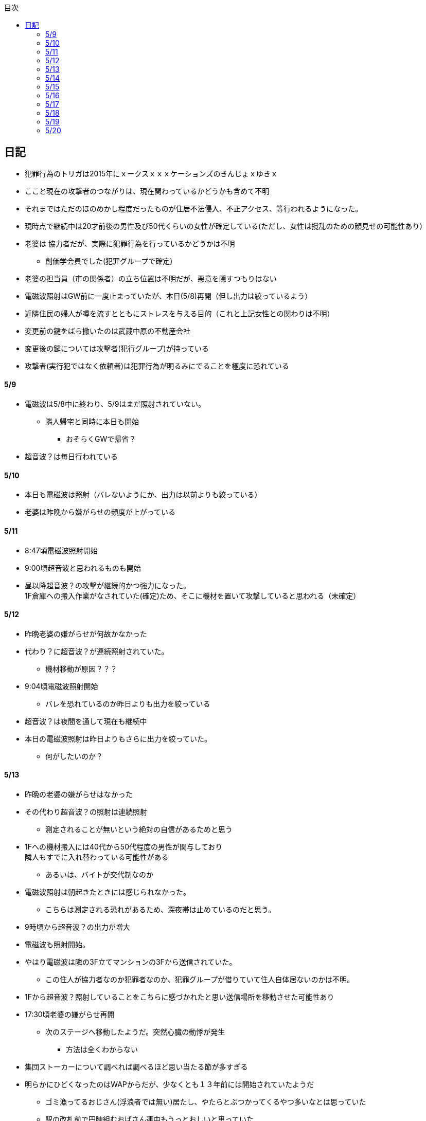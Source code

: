 :lang: ja
:doctype: book
:toc: left
:toclevels: 3
:toc-title: 目次
:secnums:
:secnumlevels: 4
:imagesdir: ./images
:icons: font
:source-highlighter: coderay
:cache-uri: "./cache.manifest"


== 日記
* 犯罪行為のトリガは2015年にｘークスｘｘｘケーションズのきんじょｘゆきｘ
* ここと現在の攻撃者のつながりは、現在関わっているかどうかも含めて不明
* それまではただのほのめかし程度だったものが住居不法侵入、不正アクセス、等行われるようになった。
* 現時点で継続中は20才前後の男性及び50代くらいの女性が確定している(ただし、女性は撹乱のための顔見せの可能性あり）
* 老婆は [line-through]#協力者だが、実際に犯罪行為を行っているかどうかは不明# 
** 創価学会員でした(犯罪グループで確定)
* 老婆の担当員（市の関係者）の立ち位置は不明だが、悪意を隠すつもりはない
* 電磁波照射はGW前に一度止まっていたが、本日(5/8)再開（但し出力は絞っているよう）
* 近隣住民の婦人が噂を流すとともにストレスを与える目的（これと上記女性との関わりは不明）
* 変更前の鍵をばら撒いたのは武蔵中原の不動産会社
* 変更後の鍵については攻撃者(犯行グループ)が持っている
* 攻撃者(実行犯ではなく依頼者)は犯罪行為が明るみにでることを極度に恐れている

==== 5/9
* 電磁波は5/8中に終わり、5/9はまだ照射されていない。
** 隣人帰宅と同時に本日も開始
*** おそらくGWで帰省？
* 超音波？は毎日行われている

==== 5/10
* 本日も電磁波は照射（バレないようにか、出力は以前よりも絞っている）
* 老婆は昨晩から嫌がらせの頻度が上がっている

==== 5/11
* 8:47頃電磁波照射開始
* 9:00頃超音波と思われるものも開始
* 昼以降超音波？の攻撃が継続的かつ強力になった。 +
1F倉庫への搬入作業がなされていた(確定)ため、そこに機材を置いて攻撃していると思われる（未確定）

==== 5/12
* 昨晩老婆の嫌がらせが何故かなかった
* 代わり？に超音波？が連続照射されていた。
** 機材移動が原因？？？
* 9:04頃電磁波照射開始
** バレを恐れているのか昨日よりも出力を絞っている
* 超音波？は夜間を通して現在も継続中
* 本日の電磁波照射は昨日よりもさらに出力を絞っていた。
** 何がしたいのか？

==== 5/13
* 昨晩の老婆の嫌がらせはなかった
* その代わり超音波？の照射は連続照射
** 測定されることが無いという絶対の自信があるためと思う
* 1Fへの機材搬入には40代から50代程度の男性が関与しており +
隣人もすでに入れ替わっている可能性がある
** あるいは、バイトが交代制なのか
* 電磁波照射は朝起きたときには感じられなかった。
** こちらは測定される恐れがあるため、深夜帯は止めているのだと思う。
* 9時頃から超音波？の出力が増大
* 電磁波も照射開始。
* やはり電磁波は隣の3F立てマンションの3Fから送信されていた。
** この住人が協力者なのか犯罪者なのか、犯罪グループが借りていて住人自体居ないのかは不明。
* 1Fから超音波？照射していることをこちらに感づかれたと思い送信場所を移動させた可能性あり
* 17:30頃老婆の嫌がらせ再開
** 次のステージへ移動したようだ。突然心臓の動悸が発生
*** 方法は全くわからない
* 集団ストーカーについて調べれば調べるほど思い当たる節が多すぎる
* 明らかにひどくなったのはWAPからだが、少なくとも１３年前には開始されていたようだ
** ゴミ漁ってるおじさん(浮浪者では無い)居たし、やたらとぶつかってくるやつ多いなとは思っていた
** 駅の改札前で円陣組むおばさん連中もうっとおしいと思っていた
* WAPはこれに協力したようだ
* gooxleの運用部隊にも入り込んでいる。考えられるパターンは以下
. gooxleが会社ぐるみでやっている
. gooxleの社員がやっている
. 外注請負会社が会社ぐるみでやっている
. 外注請負会社の社員がやっている
. 上記のコンビネーション
** まあ、３か２３だろうとは思うが

==== 5/14
* 夜間老婆の嫌がらせはなし
* 電磁波は昨日ブロックしてしまったので照射されているかは不明
* 超音波？はかなり出力を絞っている
** 倉庫前の道路を通るだけで耳鳴りがするため +
1Fに置いていることがバレバレなのだが他の通行人は何も感じないのだろうか
* それにしても心不全を発生させる装置の仕組みは全くわからない
** 老婆側の電磁波の通路は開けているため、電磁波の可能性は捨てられないが +
おそらく超音波での攻撃によるものと思う
* あんなのをやられたら老人や傷病者はひとたまりも無いと思う
** こうなってくるとコロナ禍での死亡者も眉唾で、遠隔攻撃による可能性は無いか？ +
海外のものは本物と思うが、日本での死者はいくつか殺人によるものと考えた方が良さそう。
** コロナを利用したい(経済活動をさせたくない)組織の仕業？
* 40年以上も生きていると自分の能力が客観的にわかるようになる。 +
自分の能力はだいたい10％ぐらいと思っている。 +
どういうことかというと10人くらいの組織では1番優秀である場合もあるが +
100人だと10番目くらい。上澄み集めた組織ではゴミになることもある。
* つまり何が言いたいかというと +
自分より優秀な人間はうなるほどたくさんいて、誰も気づかないというのが +
おかしいということ。
* 1300万人の優秀な人間のうち、まともな人間が1%だとしても  +
10万人は正常者がいるはずで、その中に +
ある程度の権力を持っていて調べようと思う人間はいるはずと思うのだが +
それでも警察や検察が動かないということは何かしらの恣意的なものを感じる
* 単に個人への嫌がらせにとどまらない相当根の深い問題では？
* 電磁波の照射元を変更したようで8:45頃照射開始を確認
** いい加減ローテクでの調査は面倒なのでスペアナ欲しい
* 電磁波照射止まった。いつかはわからない。ブロックを外すと再開した。
こちらがブロックすると照射をやめ +
ブロックを外すと照射を再開するようにしたようだ。
* なにかしかの自動化を取り入れたものと思う。
* 昼食中に住居不法侵入。匂いですぐにわかる。ついでに換気扇も止められていた。
** それ以外はPC触ったくらいか。不快にさせて怒らせて、こちらのミスを誘発する目的。
* 住居不法侵入は2週間〜1ヶ月程度のスパンを空けて実施するようだ。
** 正直こちらが気づかないパターンもあるが
* 超音波も昼以降感じられない(停止したのか出力絞ったのかは不明)
** さすがに道通っただけで気づくレベルはやばいと思ったのだろう
* これ上げた途端に超音波再開（笑）
* 寝ている間にも勝手に入ってきたようだ。これも警告か？
* 仕組みがわかると力士の20代死亡もやられたんだろうな。と思う。
** 激しい運動を行うプロのスポーツ選手だから心臓攻撃で殺しやすかったんだろう
*** 20代でも危険なんだという創価のアピール
* TV以外にも外食のチェーン店に特大ダメージ与えられるな。
** 犯罪グループに都合の悪いの(つまりまともな人間)が外食産業に居たんだろう

==== 5/15
* 電磁波も超音波も感じられない
** 隣人が存在している（もともとの隣人をを追い出している）限り +
攻撃をやめたということはありえないので次のステージに移ったか？
*** そろそろ最終局面が近いのでは？
* 電磁波再開されていた。8時半ころから？
* 超音波も電磁波も午前中の間にいつの間にか止まっていた。
** ブロック外せばまた照射再開すると思うが
* 9割9分創価だろうなこれ（依頼者が居る可能性は捨てきれないが）
* 電磁波照射開始12:30頃からかな
* 超音波も開始されていた。大分出力絞っているようで、いつから開始されていたかわからない
** さすがに(全部知ってて関与せずを決め込んでる)周辺住民からクレーム来たか？
** あるいは犯罪グループの上位者がバレるからもうちょっと絞れと指示出したか
* さっきこれ上げた途端に信者の笑い声が始まった。
** 何かしらの攻撃ネタを見つけて喜んでいるようだ
* 心不全を発生させる装置は誰でも持っているわけでなく、幹部しか持っていないらしい
** ということは老婆は創価の支部でも上の方の立場に居るということか
*** どうりで。ねちっこい性格だと思っていたがキチガイ集団の幹部って面白い
* なんか知れば知るほど面白くなってきた。日本完全に支配されているな。
** ごく一部の天才くらいだろう。対処できるの
** 俺程度の人間だとすぐにやられてしまうのが目に見えてる。
** 創価に都合の悪い人間は経済的、社会的に追い詰める仕組みで +
多くの人間が騙されてるかわかってて利用してる。
** 利用している側としては優秀な人間だけ欲しいので創価にやられるような人間は要らないということか。
** ごく一部の天才は他人に興味が無いので見てみぬふり。
** 結果として人民の選別が創価によって行われる仕組み
*** 優秀な人間と創価に従順な人間（すぐに騙されるバカ）だけが残る。
* 炎上とかも似たような仕組みだろう。そもそも声を上げる人間は少ないし +
創価が集団でやればさも大衆の意見と思ってしまう。
* なんとも思っていないのが大多数だとしても、いちいち声を上げないので +
攻撃を受けている側は知る由もない。
* 日本人は同調圧力と言ってみんながやっていればそれに乗っかるだけなので +
みんな攻撃しているから。と言って自分も参加する
* 殺人までやっている犯罪組織に協力しているとわかっている人間は殆ど居ないだろうな
* 創価で確定。何が怖いって創価よりも20年以上も犯罪行為を黙認されていることだ。
** 警察ないし検察の上層部は創価とつながって、利用してるんだろうな。
* 検察か。安倍晋三と池田大作の息子は同級生っていままで知らんかった。興味もなかったし
** 全部つながった。
* 池田大作は「私は、日本の国主であり、大統領であり、精神界の王者であり、思想文化一切の指導者・最高権力者である」だそうで。
** そのとおりすぎて笑える。何十年も犯罪繰り返してきてすべて回避してきてるってすごすぎる。
* IT系の会社の運用部隊に創価が多い理由も頷けるわ。
** 機密情報に容易にアクセスできて、情報操作も簡単だろうしな。
*** ドコモかSBのSMS見られたのなんでかずっと疑問だったけどまぁ簡単だったろうな。
* 今回のコロナで創価の支配がより強固になったみたいだし。
* ヤバすぎて楽しくなってきた

==== 5/16
* 老婆は一度心不全発生装置を使用したあと、もっと上位の人間みたいなのが訪ねてきて +
それからはなりを潜めている。
** よっぽど機密のものらしく勝手に使ったことでお叱りを受けたんだろう
** あんなのが存在する。というか使われているってバレたらおしまいだもんな。
*** 警察もわかっていて動かないか動けないかなのだろう
* 隣の人間は老婆よりももっと下位の人間(単なるバイトの可能性もあり)なので +
電磁波と超音波でちまちま攻撃しているだけ。
* いつものように電磁波は昨日夕方頃には止まり、超音波だけの攻撃に切り替わっている。
* youtubeのコメント書き換えられてる（笑）
** 次のステージに進めるつもりみたい
* 「30万人に勝てるわけ無いやろ」「勝てばええんや」なるほどな。
* 味方のふりしているのがいろいろとトンチンカンでどうしようもない
** 「可愛そうだからやめてあげな」とか「そこまでするほどひどい人間じゃない」とか +
まず論点がずれている。
* 嫌がらせ、つきまといなどの軽微なものから電磁波、超音波、心不全攻撃。挙げ句のはての殺人を +
やってよいかどうか論じている事自体おかしいとは思わないのかな？
** それともわかっていてわざと論点をずらして周りを説得するように仕向けているのか
*** なんとなく後者な感じもするが
* 電磁波また始まった14:35
* 最近脳の回転が悪くなってまじで電磁波で頭悪くなってると思う。
** 昔より馬鹿になりました。っていうので傷害罪とか無理かな？無理だろうな
* 単にシフトさせるだけでなく、芸能人干上がらせて +
札束で叩いて言うこと聞かせられるから一石二鳥だな。
* 頭の上に濡れタオル乗せて数分したらめっちゃ熱くなってる。
** 距離が数mとしても電子レンジ程度の出力は出てるのは間違いない。
** 空中線利得が10db程度として50dBmクラスの無線局捕まえられない無能な訳ないので +
総務省もグルだな。まじでめちゃくちゃすぎて笑いしかおきない。
** 電子レンジ自体を改造して、踏み込まれても電子レンジです。 +
て言い訳出来るようにしてるのか？
** 給電線がつながっていないようにだけ見せかければ良いだけなので +
同軸外すだけか。
* 今日の電磁波攻撃はしつこい。23:35時点でまだやってる。

==== 5/17
* 夜間も連続照射になったのか、単に自分が起きるのが遅かっただけか +
寝る前と、朝起きて確認したときと照射はされていた。
** 連続照射になったのかどうか明日確認
* 逆に朝超音波は止まっていた。基準がわからない。キチガイ集団の考えることなどわかりようもないが
** これ書いてる途中(10:40)に再開されました。お仕事お疲れ様です。
* コロナ死者17人って絶対殺してるだろ、あの心不全発生装置で。
** しょっちゅうやるとあからさまだから収まったと思わせた頃に +
また殺して、コロナは危険なんですアピールか
** ただ装置の仕組みは全くわからないな。どうやってるんだろう。電磁波か？
*** ネットの情報だと電磁波が有力だけど
* youtube見てると誰が創価の軍門に下ったか、誰がはねのけたか丸わかりで面白い
** 基本的に協調性が高くかつ自分に自信の無い人間ほど創価に協力しやすいようだ。 +
創価からの犯罪協力とわかってるのはまず居ないと思うが
* 結局創価の本質はマキャベリズムそのものだな。あからさまだと民衆の反感を買うので +
バレずにうまくやってくれる創価を重宝するという感じか。
* 創価が自分に攻撃さえしてこなければそれで良いので意図せず利用している。 + 
あるいは黙認しているという形が正直なところだろう
* 本当に大多数の幸福（あるいは国家の利益）になっているのかははなはだ疑問で +
むしろ特定組織だけの利益なので純粋なマキャベリズムよりはずれていると思うが
* 創価としては自分たちが正しい。自分たちに賛同しないのが悪い。というわけか。
* まさにカルトそのものなんだが、創価以上に恐ろしいのはそれに賛同している社会構造
* 根底にあるのは自分に自信が無く、自分をよく見せたいという願望だろう。 +
そのために他人を邪魔して蹴落として相対的な自分の価値を上げる。 +
創価に限らずそういう人間は少なからずいるのでそれ自体を批判するつもりは無いが +
手順が卑劣で陰湿なんだよな。しかも集団でバレないように犯罪までやっている。
* 会社3日後にクビになる。もっと前もって連絡しろよ

==== 5/18
* よくよく考えたら社長が入門証取りに日曜の夜中に来るって大分おかしな話だけど +
富士通はやろうと思えばどんな濡れ衣も着せられるし流石に考え過ぎか
* 電磁波は夜通し照射されていたようだ。6:56時点で照射されてる。
* 超音波は止まっていた。
* コロナの死因呼吸器じゃなくて血流ってやっぱり。それコロナじゃなくて創価だよ
* 超音波再開されてた7:48時点。いつからかは不明
* 論点をずらしてずらした部分で解決することによって、 + 
もともと論じていたものの結果を違う測定結果とするやり方は +
詭弁師の常套手段なのでこれも創価の説得システムとして確立されているんだろう。
** まんまおやまだな
* 食堂のカード1万以上残っていたと思うけど返ってこないんだろうな
* 寝てる間か居ない間に不法侵入して放火するつもりらしい
** 警察取り込んでるから余裕だろうな
* やっぱり昨日寝ている間に入ってきたようだ。チェーンロック外して入ってきてる。
* もうなんでもありだな
* これ上げた途端、隣の犯罪者が絶対捕まらないと思って喜んでる。
** バイトじゃなくて創価信者だな
* 全くつてのない自分ですらこれだけの情報を集めることができたわけで +
ちょっと頭の良い人間や、つてがある人間はだいたいわかっていると思った方が良い。
* それでもなおこのシステムが運用されているということは全体の趨勢として +
創価側ということにほかならない。
* 純粋な信者は減少傾向にあるとのことだが、創価をうまく利用したい、している +
つまり創価側の立ち位置に居る人口はむしろ増加しているのでは？
* 犯罪し放題。殺人もバレない。気に入らない人間はちょっと頼めば１０年以上に渡って +
ストーカーを続け、社会的に抹殺もしてくれる。 +
こっちの方はむしろ娯楽的要素が含まれていると思う。
** 信者の結束を固めるためらしい。何じゃそりゃ
* 創価側は好きなだけ超法規手段を持っていて気分に応じて使い分けられる。
* 書いていてむちゃくちゃすぎてアホらしくなってきた。

==== 5/19
* WoLか。入ったと思わせて入ってないパターンと入ったと思わせて実際に入ったパターンを混ぜてたのか
** 一昨日も昨日も入ってないな
* 7:20時点では電磁波も超音波もなし。
* 7:44時点で超音波確認。
* 老婆は以来ずっと黙ったまんま。犯罪は下っ端にやらせて自分は高みの見物というわけか。
* しかし本当の機密の攻撃方法はまだいくつか持っていると思ったほうが良さそうだ。
** 何だろう。薬か？
* 最近堀未央奈のブログ見るのが楽しみになってきた
** もちろん違う意味で
* 鎌田奈緒は創価だったのか？協力者であったことは間違いないが
* 電磁波攻撃始まってた。9:21時点。
* 電話以外で警察に連絡する手段なし。つんだなこれ。携帯抑えられてるからおしまいだ。
** 携帯に仕込みいれて、犯罪時に連絡できないようにしてしまえば +
あとはどうにでもなるという算段か
* 殺害したら捜査されて創価に都合が悪いから神経麻痺の類だろう。
* 筋弛緩剤とかいくらでも手に入れられるだろうが殺してしまったら意味ないので +
分量調節してなんとかするということか
* 調査前の一斉証拠隠滅面白すぎる
** 富士通だとLyncアンインストール。googleならコメ全削除か。あーマタモの削除もあったわ
*** それともアカウントごと消したか？
** 完全に組織的にやってるな
* 退治やめてください。って俺がやってるわけじゃないんだけどな。
** 警察が動くはず無いし、IT系の大会社にまともな神経持ったのが一部いるわけか。
** 正直そんなのでどうにかなるレベルじゃ無いけどな。
** というかまず嫌がらせをやめろよ。超音波も電磁波もまだ続いてるんだけど
* 東洋はまじで知らんかったのか？社長の方は知らんかった可能性もあるが +
爺さんの方は把握してないとか無いだろう
** まあ今さら、創価側が増えたところで大して変わらんが
*** 最初からずっと劣勢だし
* そういえばあの歯科も創価なんかな？協力者なのは間違いないが
* おやまが攻撃されなかったのは創価だったからか？
** 名前からして名家だし昔に何らかのつながりがあったと考えるのが自然だな
*** 石川に城も町名もありました。
* あーあ終わっちゃった。
* おやま創価で確定
* 東洋の人間も富士通追い出された人間も仕事自体はちゃんとやってて +
おやまとは全然違うんだが、なんでおやまに忖度しているのかまるでわからない。
** おやまは創価のなかでも上位なんかな
* マジで心不全発生装置の仕組みがわからん。
** 完全に勘だけど電磁波じゃない気がするんだよな。
** 超音波だとしてありえるのは共振？

==== 5/20
* 超音波は夜通し送信。電磁波は止まっている。
* 書いてたら今入れた。電磁波照射開始7:56
* 今朝学会員の交代があったようだ。
* 集団訴訟か、証拠が無いと難しいと思うな。
** 証言だけだと数の多い向こうの方が有利だろうし
** 逆に言えば証拠があればなんとかなる可能性はあるかも
* 創価も訴訟のつもりみたい。やったことにして濡れ衣を着せる。
** もうわけわかんねーな
** カオスにして頭の悪い人間をついてこれなくさせるやり方って +
ちょっと悪知恵の働くやつのよくやるやり方だ
* なんかちょっと超音波の出力上がってない？
** 連続照射にした代わりに夜間出力絞って昼間上げるようにしたのか

